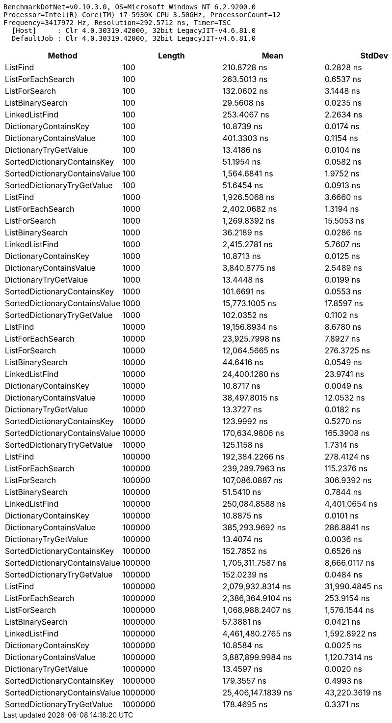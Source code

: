 ....
BenchmarkDotNet=v0.10.3.0, OS=Microsoft Windows NT 6.2.9200.0
Processor=Intel(R) Core(TM) i7-5930K CPU 3.50GHz, ProcessorCount=12
Frequency=3417972 Hz, Resolution=292.5712 ns, Timer=TSC
  [Host]     : Clr 4.0.30319.42000, 32bit LegacyJIT-v4.6.81.0
  DefaultJob : Clr 4.0.30319.42000, 32bit LegacyJIT-v4.6.81.0

....
[options="header"]
|===
|                         Method|   Length|                Mean|          StdDev
|                       ListFind|      100|         210.8728 ns|       0.2828 ns
|              ListForEachSearch|      100|         263.5013 ns|       0.6537 ns
|                  ListForSearch|      100|         132.0602 ns|       3.1448 ns
|               ListBinarySearch|      100|          29.5608 ns|       0.0235 ns
|                 LinkedListFind|      100|         253.4067 ns|       2.2634 ns
|          DictionaryContainsKey|      100|          10.8739 ns|       0.0174 ns
|        DictionaryContainsValue|      100|         401.3303 ns|       0.1154 ns
|          DictionaryTryGetValue|      100|          13.4186 ns|       0.0104 ns
|    SortedDictionaryContainsKey|      100|          51.1954 ns|       0.0582 ns
|  SortedDictionaryContainsValue|      100|       1,564.6841 ns|       1.9752 ns
|    SortedDictionaryTryGetValue|      100|          51.6454 ns|       0.0913 ns
|                       ListFind|     1000|       1,926.5068 ns|       3.6660 ns
|              ListForEachSearch|     1000|       2,402.0682 ns|       1.3194 ns
|                  ListForSearch|     1000|       1,269.8392 ns|      15.5053 ns
|               ListBinarySearch|     1000|          36.2189 ns|       0.0286 ns
|                 LinkedListFind|     1000|       2,415.2781 ns|       5.7607 ns
|          DictionaryContainsKey|     1000|          10.8713 ns|       0.0125 ns
|        DictionaryContainsValue|     1000|       3,840.8775 ns|       2.5489 ns
|          DictionaryTryGetValue|     1000|          13.4448 ns|       0.0199 ns
|    SortedDictionaryContainsKey|     1000|         101.6691 ns|       0.0553 ns
|  SortedDictionaryContainsValue|     1000|      15,773.1005 ns|      17.8597 ns
|    SortedDictionaryTryGetValue|     1000|         102.0352 ns|       0.1102 ns
|                       ListFind|    10000|      19,156.8934 ns|       8.6780 ns
|              ListForEachSearch|    10000|      23,925.7998 ns|       7.8927 ns
|                  ListForSearch|    10000|      12,064.5665 ns|     276.3725 ns
|               ListBinarySearch|    10000|          44.6416 ns|       0.0549 ns
|                 LinkedListFind|    10000|      24,400.1280 ns|      23.9741 ns
|          DictionaryContainsKey|    10000|          10.8717 ns|       0.0049 ns
|        DictionaryContainsValue|    10000|      38,497.8015 ns|      12.0532 ns
|          DictionaryTryGetValue|    10000|          13.3727 ns|       0.0182 ns
|    SortedDictionaryContainsKey|    10000|         123.9992 ns|       0.5270 ns
|  SortedDictionaryContainsValue|    10000|     170,634.9806 ns|     165.3908 ns
|    SortedDictionaryTryGetValue|    10000|         125.1158 ns|       1.7314 ns
|                       ListFind|   100000|     192,384.2266 ns|     278.4124 ns
|              ListForEachSearch|   100000|     239,289.7963 ns|     115.2376 ns
|                  ListForSearch|   100000|     107,086.0887 ns|     306.9392 ns
|               ListBinarySearch|   100000|          51.5410 ns|       0.7844 ns
|                 LinkedListFind|   100000|     250,084.8588 ns|   4,401.0654 ns
|          DictionaryContainsKey|   100000|          10.8875 ns|       0.0101 ns
|        DictionaryContainsValue|   100000|     385,293.9692 ns|     286.8841 ns
|          DictionaryTryGetValue|   100000|          13.4074 ns|       0.0036 ns
|    SortedDictionaryContainsKey|   100000|         152.7852 ns|       0.6526 ns
|  SortedDictionaryContainsValue|   100000|   1,705,311.7587 ns|   8,666.0117 ns
|    SortedDictionaryTryGetValue|   100000|         152.0239 ns|       0.0484 ns
|                       ListFind|  1000000|   2,079,932.8314 ns|  31,990.4845 ns
|              ListForEachSearch|  1000000|   2,386,364.9104 ns|     253.9154 ns
|                  ListForSearch|  1000000|   1,068,988.2407 ns|   1,576.1544 ns
|               ListBinarySearch|  1000000|          57.3881 ns|       0.0421 ns
|                 LinkedListFind|  1000000|   4,461,480.2765 ns|   1,592.8922 ns
|          DictionaryContainsKey|  1000000|          10.8584 ns|       0.0025 ns
|        DictionaryContainsValue|  1000000|   3,887,899.9984 ns|   1,120.7314 ns
|          DictionaryTryGetValue|  1000000|          13.4597 ns|       0.0020 ns
|    SortedDictionaryContainsKey|  1000000|         179.3557 ns|       0.4993 ns
|  SortedDictionaryContainsValue|  1000000|  25,406,147.1839 ns|  43,220.3619 ns
|    SortedDictionaryTryGetValue|  1000000|         178.4695 ns|       0.3371 ns
|===
